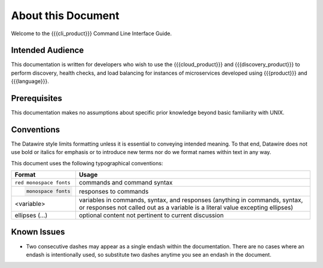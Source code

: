 About this Document
===================

Welcome to the {{{cli_product}}} Command Line Interface Guide.

Intended Audience
-----------------

This documentation is written for developers who wish to use the {{{cloud_product}}} and {{{discovery_product}}} to perform discovery, health checks, and load balancing for instances of microservices developed using {{{product}}} and {{{language}}}.

Prerequisites
-------------

This documentation makes no assumptions about specific prior knowledge beyond basic familiarity with UNIX.

Conventions
-----------

The Datawire style limits formatting unless it is essential to conveying intended meaning. To that end, Datawire does not use bold or italics for emphasis or to introduce new terms nor do we format names within text in any way.

This document uses the following typographical conventions:

+-----------------------+------------------------------------------------------------+
| Format                | Usage                                                      |
+=======================+============================================================+
|``red monospace fonts``| commands and command syntax                                |
+-----------------------+------------------------------------------------------------+
| .. code-block:: none  | responses to commands                                      |
|                       |                                                            |
|    monospace fonts    |                                                            |
+-----------------------+------------------------------------------------------------+
| <variable>            | variables in commands, syntax, and responses               |
|                       | (anything in commands, syntax, or responses not called out |
|                       | as a variable is a literal value excepting ellipses)       |
+-----------------------+------------------------------------------------------------+
| ellipses (...)        | optional content not pertinent to current discussion       |
+-----------------------+------------------------------------------------------------+


Known Issues
------------

* Two consecutive dashes may appear as a single endash within the documentation. There are no cases where an endash is intentionally used, so substitute two dashes anytime you see an endash in the document.